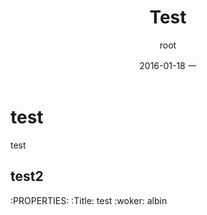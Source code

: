 #+TITLE:       Test
#+AUTHOR:      root
#+EMAIL:       zhuyabin@gamehero.me
#+DATE:        2016-01-18 一
#+KEYWORDS:    test_keywords
#+TAGS:        test_tag
#+LANGUAGE:    en
#+OPTIONS:     H:3 num:nil toc:nil \n:nil ::t |:t ^:nil -:nil f:t *:t <:t
#+DESCRIPTION: test_description

* test
  test
** test2
:PROPERTIES:
:Title: test
:woker: albin
